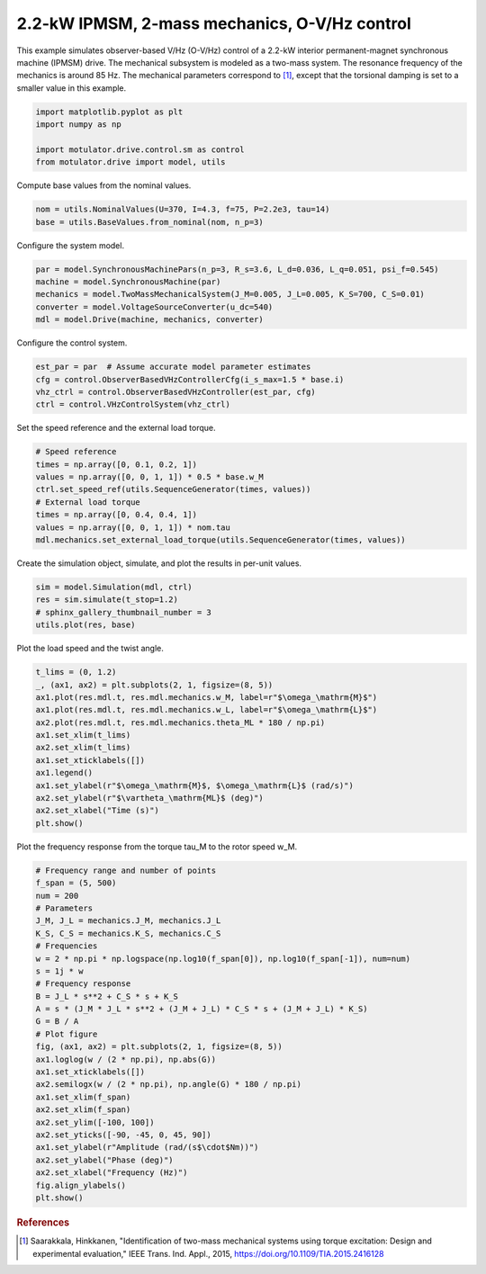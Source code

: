 
.. DO NOT EDIT.
.. THIS FILE WAS AUTOMATICALLY GENERATED BY SPHINX-GALLERY.
.. TO MAKE CHANGES, EDIT THE SOURCE PYTHON FILE:
.. "drive_examples/vhz/plot_2kw_ipmsm_2mass_ovhz.py"
.. LINE NUMBERS ARE GIVEN BELOW.

.. only:: html

    .. note::
        :class: sphx-glr-download-link-note

        :ref:`Go to the end <sphx_glr_download_drive_examples_vhz_plot_2kw_ipmsm_2mass_ovhz.py>`
        to download the full example code.

.. rst-class:: sphx-glr-example-title

.. _sphx_glr_drive_examples_vhz_plot_2kw_ipmsm_2mass_ovhz.py:


2.2-kW IPMSM, 2-mass mechanics, O-V/Hz control
==============================================

This example simulates observer-based V/Hz (O-V/Hz) control of a 2.2-kW interior
permanent-magnet synchronous machine (IPMSM) drive. The mechanical subsystem is modeled
as a two-mass system. The resonance frequency of the mechanics is around 85 Hz. The
mechanical parameters correspond to [#Saa2015]_, except that the torsional damping is
set to a smaller value in this example.

.. GENERATED FROM PYTHON SOURCE LINES 13-20

.. code-block:: Python


    import matplotlib.pyplot as plt
    import numpy as np

    import motulator.drive.control.sm as control
    from motulator.drive import model, utils








.. GENERATED FROM PYTHON SOURCE LINES 21-22

Compute base values from the nominal values.

.. GENERATED FROM PYTHON SOURCE LINES 22-26

.. code-block:: Python


    nom = utils.NominalValues(U=370, I=4.3, f=75, P=2.2e3, tau=14)
    base = utils.BaseValues.from_nominal(nom, n_p=3)








.. GENERATED FROM PYTHON SOURCE LINES 27-28

Configure the system model.

.. GENERATED FROM PYTHON SOURCE LINES 28-35

.. code-block:: Python


    par = model.SynchronousMachinePars(n_p=3, R_s=3.6, L_d=0.036, L_q=0.051, psi_f=0.545)
    machine = model.SynchronousMachine(par)
    mechanics = model.TwoMassMechanicalSystem(J_M=0.005, J_L=0.005, K_S=700, C_S=0.01)
    converter = model.VoltageSourceConverter(u_dc=540)
    mdl = model.Drive(machine, mechanics, converter)








.. GENERATED FROM PYTHON SOURCE LINES 36-37

Configure the control system.

.. GENERATED FROM PYTHON SOURCE LINES 37-43

.. code-block:: Python


    est_par = par  # Assume accurate model parameter estimates
    cfg = control.ObserverBasedVHzControllerCfg(i_s_max=1.5 * base.i)
    vhz_ctrl = control.ObserverBasedVHzController(est_par, cfg)
    ctrl = control.VHzControlSystem(vhz_ctrl)








.. GENERATED FROM PYTHON SOURCE LINES 44-45

Set the speed reference and the external load torque.

.. GENERATED FROM PYTHON SOURCE LINES 45-55

.. code-block:: Python


    # Speed reference
    times = np.array([0, 0.1, 0.2, 1])
    values = np.array([0, 0, 1, 1]) * 0.5 * base.w_M
    ctrl.set_speed_ref(utils.SequenceGenerator(times, values))
    # External load torque
    times = np.array([0, 0.4, 0.4, 1])
    values = np.array([0, 0, 1, 1]) * nom.tau
    mdl.mechanics.set_external_load_torque(utils.SequenceGenerator(times, values))








.. GENERATED FROM PYTHON SOURCE LINES 56-57

Create the simulation object, simulate, and plot the results in per-unit values.

.. GENERATED FROM PYTHON SOURCE LINES 57-63

.. code-block:: Python


    sim = model.Simulation(mdl, ctrl)
    res = sim.simulate(t_stop=1.2)
    # sphinx_gallery_thumbnail_number = 3
    utils.plot(res, base)




.. image-sg:: /drive_examples/vhz/images/sphx_glr_plot_2kw_ipmsm_2mass_ovhz_001.png
   :alt: plot 2kw ipmsm 2mass ovhz
   :srcset: /drive_examples/vhz/images/sphx_glr_plot_2kw_ipmsm_2mass_ovhz_001.png
   :class: sphx-glr-single-img





.. GENERATED FROM PYTHON SOURCE LINES 64-65

Plot the load speed and the twist angle.

.. GENERATED FROM PYTHON SOURCE LINES 65-80

.. code-block:: Python


    t_lims = (0, 1.2)
    _, (ax1, ax2) = plt.subplots(2, 1, figsize=(8, 5))
    ax1.plot(res.mdl.t, res.mdl.mechanics.w_M, label=r"$\omega_\mathrm{M}$")
    ax1.plot(res.mdl.t, res.mdl.mechanics.w_L, label=r"$\omega_\mathrm{L}$")
    ax2.plot(res.mdl.t, res.mdl.mechanics.theta_ML * 180 / np.pi)
    ax1.set_xlim(t_lims)
    ax2.set_xlim(t_lims)
    ax1.set_xticklabels([])
    ax1.legend()
    ax1.set_ylabel(r"$\omega_\mathrm{M}$, $\omega_\mathrm{L}$ (rad/s)")
    ax2.set_ylabel(r"$\vartheta_\mathrm{ML}$ (deg)")
    ax2.set_xlabel("Time (s)")
    plt.show()




.. image-sg:: /drive_examples/vhz/images/sphx_glr_plot_2kw_ipmsm_2mass_ovhz_002.png
   :alt: plot 2kw ipmsm 2mass ovhz
   :srcset: /drive_examples/vhz/images/sphx_glr_plot_2kw_ipmsm_2mass_ovhz_002.png
   :class: sphx-glr-single-img





.. GENERATED FROM PYTHON SOURCE LINES 81-82

Plot the frequency response from the torque tau_M to the rotor speed w_M.

.. GENERATED FROM PYTHON SOURCE LINES 82-111

.. code-block:: Python


    # Frequency range and number of points
    f_span = (5, 500)
    num = 200
    # Parameters
    J_M, J_L = mechanics.J_M, mechanics.J_L
    K_S, C_S = mechanics.K_S, mechanics.C_S
    # Frequencies
    w = 2 * np.pi * np.logspace(np.log10(f_span[0]), np.log10(f_span[-1]), num=num)
    s = 1j * w
    # Frequency response
    B = J_L * s**2 + C_S * s + K_S
    A = s * (J_M * J_L * s**2 + (J_M + J_L) * C_S * s + (J_M + J_L) * K_S)
    G = B / A
    # Plot figure
    fig, (ax1, ax2) = plt.subplots(2, 1, figsize=(8, 5))
    ax1.loglog(w / (2 * np.pi), np.abs(G))
    ax1.set_xticklabels([])
    ax2.semilogx(w / (2 * np.pi), np.angle(G) * 180 / np.pi)
    ax1.set_xlim(f_span)
    ax2.set_xlim(f_span)
    ax2.set_ylim([-100, 100])
    ax2.set_yticks([-90, -45, 0, 45, 90])
    ax1.set_ylabel(r"Amplitude (rad/(s$\cdot$Nm))")
    ax2.set_ylabel("Phase (deg)")
    ax2.set_xlabel("Frequency (Hz)")
    fig.align_ylabels()
    plt.show()




.. image-sg:: /drive_examples/vhz/images/sphx_glr_plot_2kw_ipmsm_2mass_ovhz_003.png
   :alt: plot 2kw ipmsm 2mass ovhz
   :srcset: /drive_examples/vhz/images/sphx_glr_plot_2kw_ipmsm_2mass_ovhz_003.png
   :class: sphx-glr-single-img





.. GENERATED FROM PYTHON SOURCE LINES 112-117

.. rubric:: References

.. [#Saa2015] Saarakkala, Hinkkanen, "Identification of two-mass mechanical systems
   using torque excitation: Design and experimental evaluation," IEEE Trans. Ind.
   Appl., 2015, https://doi.org/10.1109/TIA.2015.2416128


.. rst-class:: sphx-glr-timing

   **Total running time of the script:** (0 minutes 4.050 seconds)


.. _sphx_glr_download_drive_examples_vhz_plot_2kw_ipmsm_2mass_ovhz.py:

.. only:: html

  .. container:: sphx-glr-footer sphx-glr-footer-example

    .. container:: sphx-glr-download sphx-glr-download-jupyter

      :download:`Download Jupyter notebook: plot_2kw_ipmsm_2mass_ovhz.ipynb <plot_2kw_ipmsm_2mass_ovhz.ipynb>`

    .. container:: sphx-glr-download sphx-glr-download-python

      :download:`Download Python source code: plot_2kw_ipmsm_2mass_ovhz.py <plot_2kw_ipmsm_2mass_ovhz.py>`

    .. container:: sphx-glr-download sphx-glr-download-zip

      :download:`Download zipped: plot_2kw_ipmsm_2mass_ovhz.zip <plot_2kw_ipmsm_2mass_ovhz.zip>`


.. only:: html

 .. rst-class:: sphx-glr-signature

    `Gallery generated by Sphinx-Gallery <https://sphinx-gallery.github.io>`_
